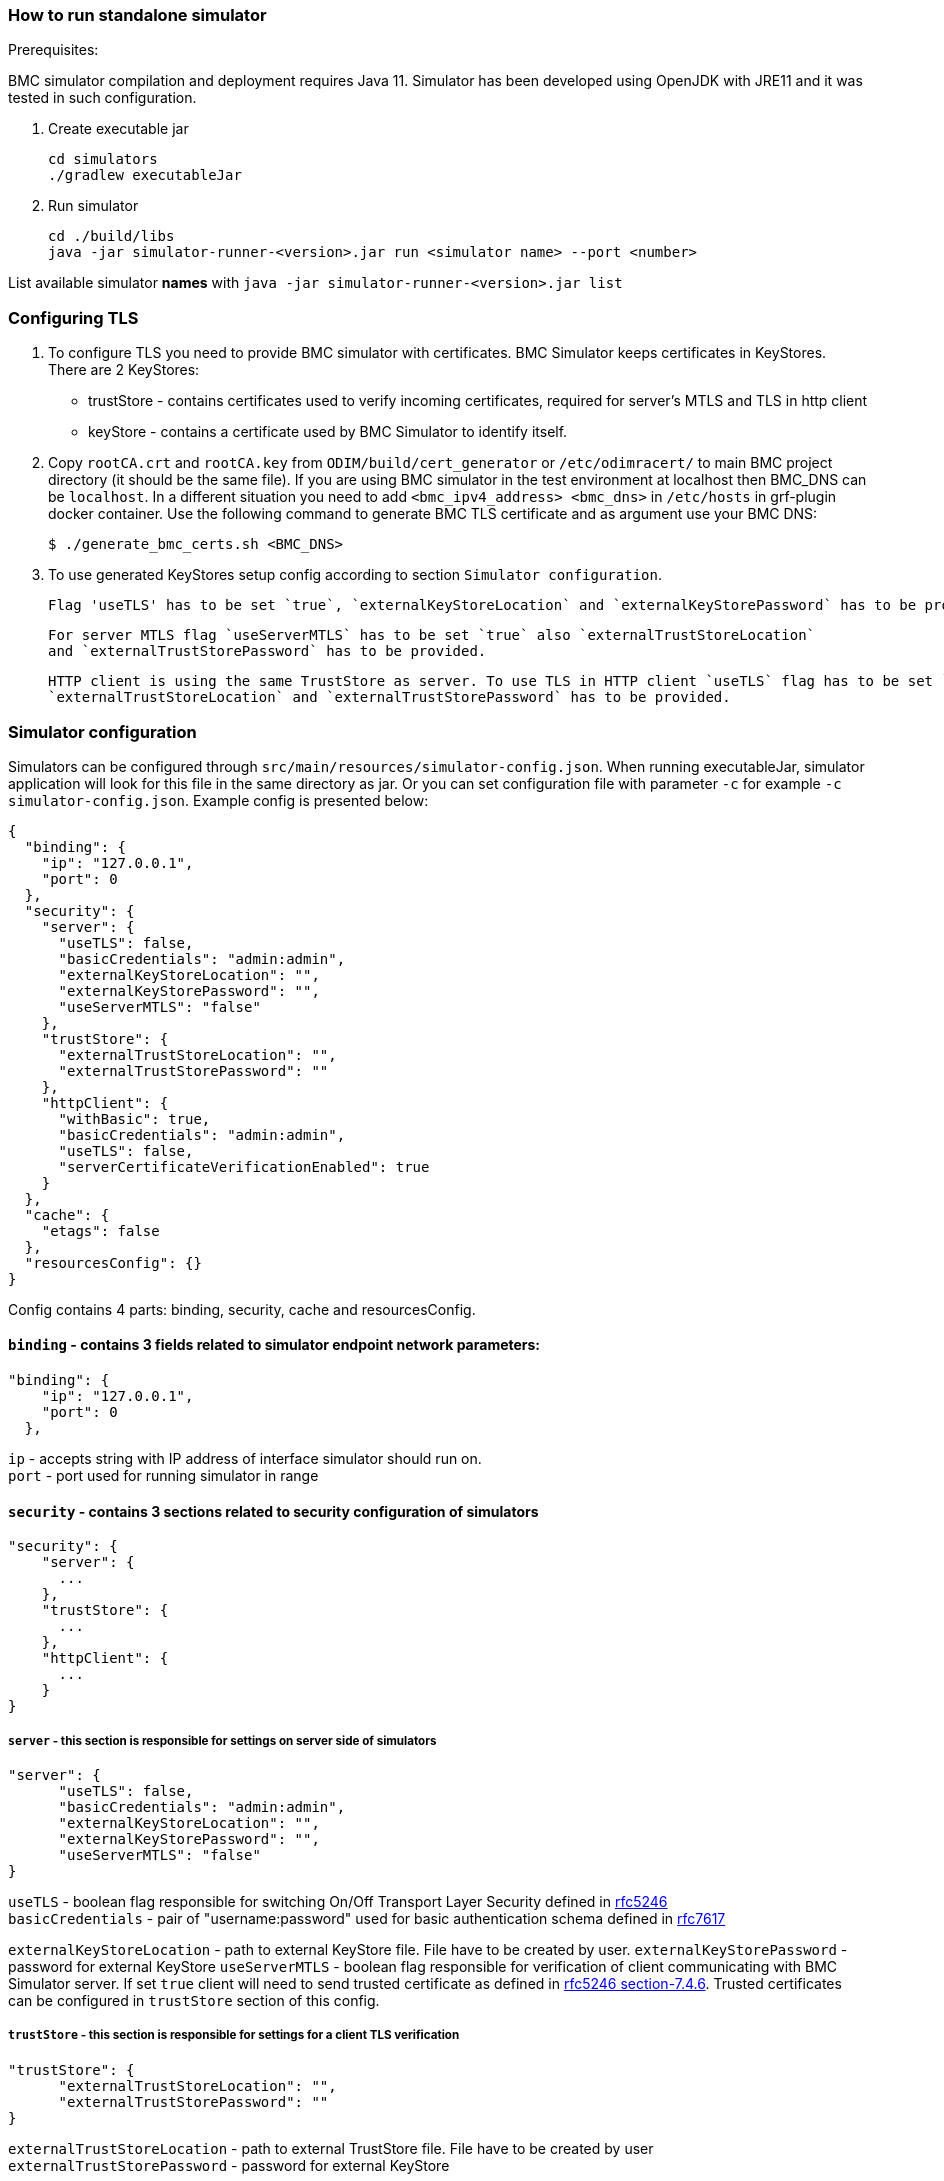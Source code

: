 === How to run standalone simulator

Prerequisites:

BMC simulator compilation and deployment requires Java 11.
Simulator has been developed using OpenJDK with JRE11 and it was tested in such configuration.

1. Create executable jar

 cd simulators
 ./gradlew executableJar

2. Run simulator

 cd ./build/libs
 java -jar simulator-runner-<version>.jar run <simulator name> --port <number>



List available simulator *names* with `java -jar simulator-runner-<version>.jar list`

=== Configuring TLS

 1. To configure TLS you need to provide BMC simulator with certificates. BMC Simulator keeps certificates in
    KeyStores. There are 2 KeyStores:
    * trustStore - contains certificates used to verify incoming certificates, required for server's MTLS and TLS in
      http client
    * keyStore - contains a certificate used by BMC Simulator to identify itself.

 2. Copy `rootCA.crt` and `rootCA.key` from `ODIM/build/cert_generator` or `/etc/odimracert/` to main BMC project directory (it should be the same file).
    If you are using BMC simulator in the test environment at localhost then BMC_DNS can be `localhost`. In a different
    situation you need to add `<bmc_ipv4_address> <bmc_dns>` in `/etc/hosts` in grf-plugin docker container.
    Use the following command to generate BMC TLS certificate and as argument use your BMC DNS:

    $ ./generate_bmc_certs.sh <BMC_DNS>

 3. To use generated KeyStores setup config according to section `Simulator configuration`.

    Flag 'useTLS' has to be set `true`, `externalKeyStoreLocation` and `externalKeyStorePassword` has to be provided.

    For server MTLS flag `useServerMTLS` has to be set `true` also `externalTrustStoreLocation`
    and `externalTrustStorePassword` has to be provided.

    HTTP client is using the same TrustStore as server. To use TLS in HTTP client `useTLS` flag has to be set `true`,
    `externalTrustStoreLocation` and `externalTrustStorePassword` has to be provided.

=== Simulator configuration

Simulators can be configured through `src/main/resources/simulator-config.json`.
When running executableJar, simulator application will look for this file in the same directory as jar.
Or you can set configuration file with parameter `-c` for example `-c simulator-config.json`.
Example config is presented below:

```
{
  "binding": {
    "ip": "127.0.0.1",
    "port": 0
  },
  "security": {
    "server": {
      "useTLS": false,
      "basicCredentials": "admin:admin",
      "externalKeyStoreLocation": "",
      "externalKeyStorePassword": "",
      "useServerMTLS": "false"
    },
    "trustStore": {
      "externalTrustStoreLocation": "",
      "externalTrustStorePassword": ""
    },
    "httpClient": {
      "withBasic": true,
      "basicCredentials": "admin:admin",
      "useTLS": false,
      "serverCertificateVerificationEnabled": true
    }
  },
  "cache": {
    "etags": false
  },
  "resourcesConfig": {}
}
```

Config contains 4 parts: binding, security, cache and resourcesConfig.

==== `binding` - contains 3 fields related to simulator endpoint network parameters:

```
"binding": {
    "ip": "127.0.0.1",
    "port": 0
  },
```

`ip` - accepts string with IP address of interface simulator should run on. +
`port` - port used for running simulator in range +

==== `security` - contains 3 sections related to security configuration of simulators +


```
"security": {
    "server": {
      ...
    },
    "trustStore": {
      ...
    },
    "httpClient": {
      ...
    }
}
```

===== `server` - this section is responsible for settings on server side of simulators

```
"server": {
      "useTLS": false,
      "basicCredentials": "admin:admin",
      "externalKeyStoreLocation": "",
      "externalKeyStorePassword": "",
      "useServerMTLS": "false"
}
```

`useTLS` - boolean flag responsible for switching On/Off Transport Layer Security defined in https://tools.ietf.org/html/rfc5246[rfc5246] +
`basicCredentials` - pair of "username:password" used for basic authentication schema defined in https://tools.ietf.org/html/rfc7617[rfc7617] +

`externalKeyStoreLocation` - path to external KeyStore file. File have to be created by user.
`externalKeyStorePassword` - password for external KeyStore
`useServerMTLS` - boolean flag responsible for verification of client communicating with BMC Simulator server.
If set `true` client will need to send trusted certificate as defined in https://tools.ietf.org/html/rfc5246#section-7.4.6[rfc5246 section-7.4.6].
Trusted certificates can be configured in `trustStore` section of this config.

===== `trustStore` - this section is responsible for settings for a client TLS verification

```
"trustStore": {
      "externalTrustStoreLocation": "",
      "externalTrustStorePassword": ""
}
```

`externalTrustStoreLocation` - path to external TrustStore file. File have to be created by user +
`externalTrustStorePassword` - password for external KeyStore +

===== `httpClient` - this section is responsible for settings used by http client of testing framework

```
"httpClient": {
      "withBasic": true,
      "basicCredentials": "admin:admin",
      "useTLS": false,
      "serverCertificateVerificationEnabled": true
}
```

`withBasic` - boolean flag, if set true client will use basic authentication as defined in https://tools.ietf.org/html/rfc7617[rfc7617] +
`basicCredentials` - pair of "username:password" used for basic authentication schema defined in https://tools.ietf.org/html/rfc7617[rfc7617] +
`useTLS` - boolean flag responsible for switching On/Off Transport Layer Security defined in https://tools.ietf.org/html/rfc5246[rfc5246].
Trusted certificates can be configured in `trustStore` section of this config. +
`serverCertificateVerificationEnabled` - boolean flag responsible for verification of server certificates. In production environment it must be set true.
If set `true` client will proceed with a server's certificate validation as in https://tools.ietf.org/html/rfc5280[rfc5280]. If turned off no certificate validation is done.

===== `resources` - this section contains an optional configuration of simulator API in JSON format

```
  "resourcesConfig": {}
```

=== Registration BMC simulator

To register BMC simulator to ODIM you need to first turn on GRF plugin.
First find GRF plugin in the members ConnectionMethods collection with `GET` at endpoint:

 /redfish/v1/AggregationService/ConnectionMethods

GRF plugin should have property (version can be different)

 ConnectionMethodVariant: "Compute:BasicAuth:GRF_v1.0.0"

If you already have GRF endpoint you need to `POST` at endpoint `redfish/v1/AggregationService/AggregationSources`:

```
{
   "HostName": "<FQND>:45001",
   "UserName": "<USERNAME>",
   "Password": "<GRF_PASSWORD>",
   "Links": {
       "ConnectionMethod": {
       "@odata.id": "<GRF_ENDPOINT_URL>"
       }
   }
}
```

As a default values are:

 FQND: odim.local.com
 USERNAME: admin
 GRF_PASSWORD: GRFPlug!n12$4
 Instruction to get GRF_ENDPOINT_URL you can find above.

If GRF has been turn on then you can send `POST` with registration simulator.
If you are using containers remember to check whether BMC simulator is visible
from a container with DNS which you used in `Configuring TLS` step. All new properties
you can find in simulator configuration json file (exclude GRF_ENDPOINT_URL).

```
{
   "HostName": "<BMC_DNS>:<BMC_PORT>",
   "UserName": "<BMC_USERNAME>",
   "Password": "<BMC_PASSWORD>",
   "Links": {
       "ConnectionMethod": {
       "@odata.id": "<GRF_ENDPOINT_URL>"
       }
   }
}
```